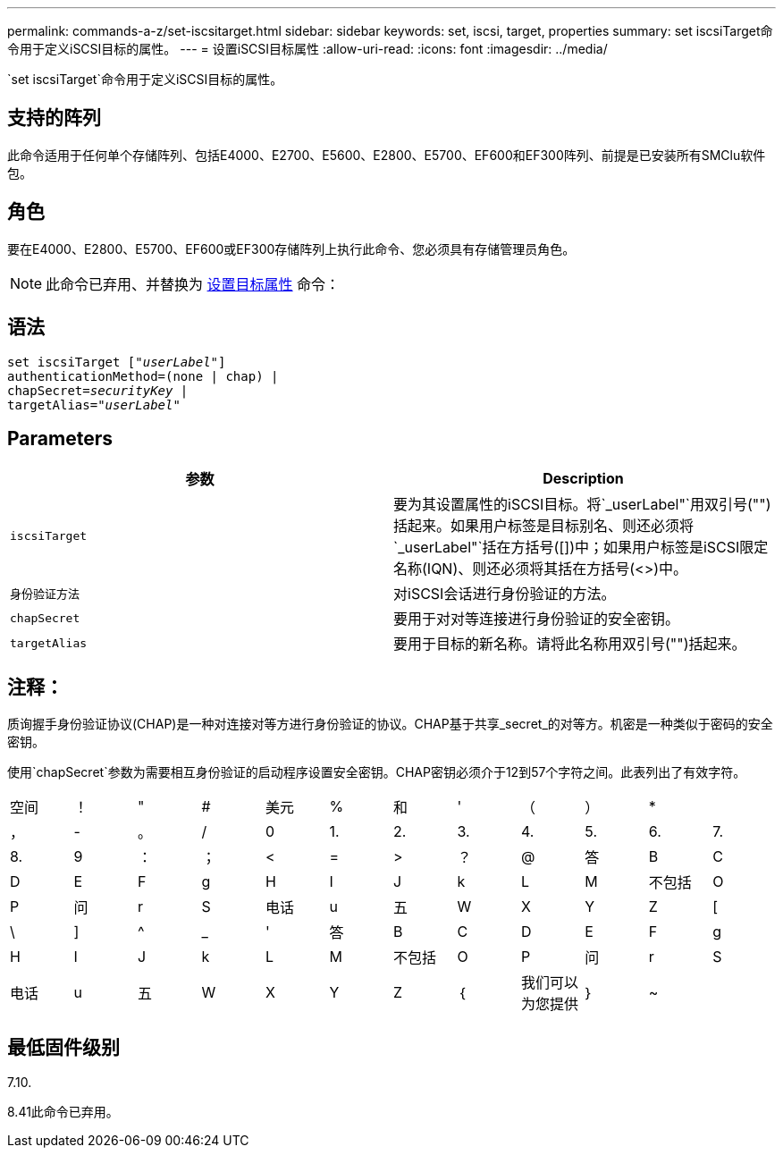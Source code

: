 ---
permalink: commands-a-z/set-iscsitarget.html 
sidebar: sidebar 
keywords: set, iscsi, target, properties 
summary: set iscsiTarget命令用于定义iSCSI目标的属性。 
---
= 设置iSCSI目标属性
:allow-uri-read: 
:icons: font
:imagesdir: ../media/


[role="lead"]
`set iscsiTarget`命令用于定义iSCSI目标的属性。



== 支持的阵列

此命令适用于任何单个存储阵列、包括E4000、E2700、E5600、E2800、E5700、EF600和EF300阵列、前提是已安装所有SMClu软件包。



== 角色

要在E4000、E2800、E5700、EF600或EF300存储阵列上执行此命令、您必须具有存储管理员角色。

[NOTE]
====
此命令已弃用、并替换为 xref:set-target.adoc[设置目标属性] 命令：

====


== 语法

[source, cli, subs="+macros"]
----
set iscsiTarget pass:quotes[["_userLabel_"]]
authenticationMethod=(none | chap) |
chapSecret=pass:quotes[_securityKey_] |
targetAlias=pass:quotes["_userLabel_"]
----


== Parameters

[cols="2*"]
|===
| 参数 | Description 


 a| 
`iscsiTarget`
 a| 
要为其设置属性的iSCSI目标。将`_userLabel"`用双引号("")括起来。如果用户标签是目标别名、则还必须将`_userLabel"`括在方括号([])中；如果用户标签是iSCSI限定名称(IQN)、则还必须将其括在方括号(<>)中。



 a| 
`身份验证方法`
 a| 
对iSCSI会话进行身份验证的方法。



 a| 
`chapSecret`
 a| 
要用于对对等连接进行身份验证的安全密钥。



 a| 
`targetAlias`
 a| 
要用于目标的新名称。请将此名称用双引号("")括起来。

|===


== 注释：

质询握手身份验证协议(CHAP)是一种对连接对等方进行身份验证的协议。CHAP基于共享_secret_的对等方。机密是一种类似于密码的安全密钥。

使用`chapSecret`参数为需要相互身份验证的启动程序设置安全密钥。CHAP密钥必须介于12到57个字符之间。此表列出了有效字符。

[cols="1a,1a,1a,1a,1a,1a,1a,1a,1a,1a,1a,1a"]
|===


 a| 
空间
 a| 
！
 a| 
"
 a| 
#
 a| 
美元
 a| 
%
 a| 
和
 a| 
'
 a| 
（
 a| 
）
 a| 
*
 a| 



 a| 
，
 a| 
-
 a| 
。
 a| 
/
 a| 
0
 a| 
1.
 a| 
2.
 a| 
3.
 a| 
4.
 a| 
5.
 a| 
6.
 a| 
7.



 a| 
8.
 a| 
9
 a| 
：
 a| 
；
 a| 
<
 a| 
=
 a| 
>
 a| 
？
 a| 
@
 a| 
答
 a| 
B
 a| 
C



 a| 
D
 a| 
E
 a| 
F
 a| 
g
 a| 
H
 a| 
I
 a| 
J
 a| 
k
 a| 
L
 a| 
M
 a| 
不包括
 a| 
O



 a| 
P
 a| 
问
 a| 
r
 a| 
S
 a| 
电话
 a| 
u
 a| 
五
 a| 
W
 a| 
X
 a| 
Y
 a| 
Z
 a| 
[



 a| 
\
 a| 
]
 a| 
^
 a| 
_
 a| 
'
 a| 
答
 a| 
B
 a| 
C
 a| 
D
 a| 
E
 a| 
F
 a| 
g



 a| 
H
 a| 
I
 a| 
J
 a| 
k
 a| 
L
 a| 
M
 a| 
不包括
 a| 
O
 a| 
P
 a| 
问
 a| 
r
 a| 
S



 a| 
电话
 a| 
u
 a| 
五
 a| 
W
 a| 
X
 a| 
Y
 a| 
Z
 a| 
｛
 a| 
我们可以为您提供
 a| 
｝
 a| 
~
 a| 

|===


== 最低固件级别

7.10.

8.41此命令已弃用。
